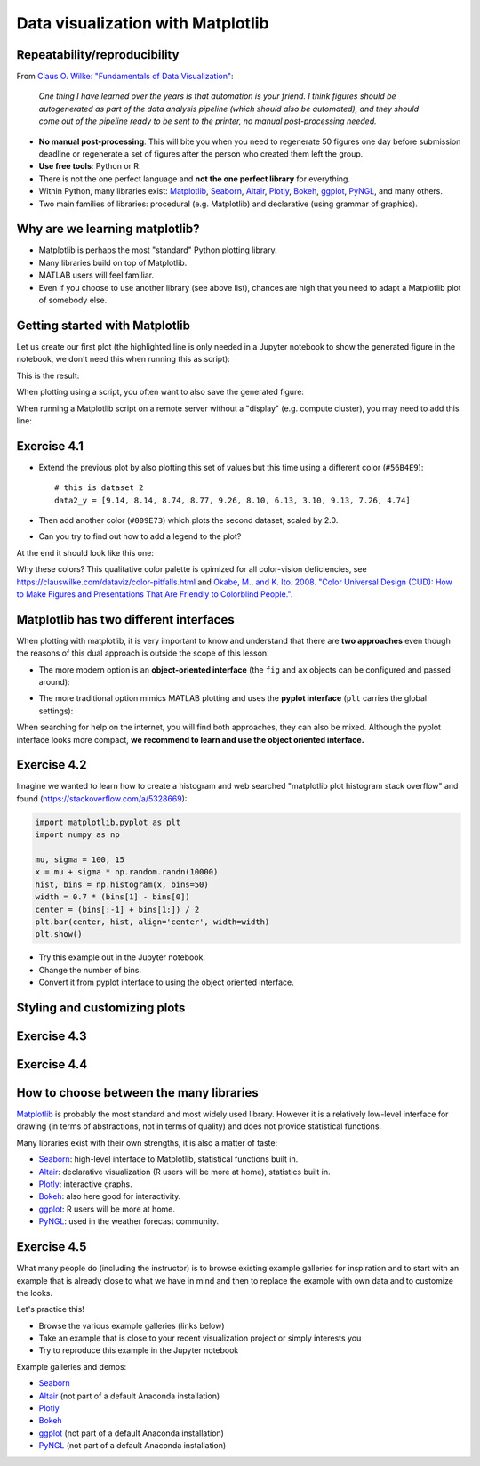 Data visualization with Matplotlib
==================================

.. questions::

   - Q1
   - Q2

.. objectives::

   - Know it exists
   - Make a simple plot
   - Know about object-oriented vs stateful interface
   - Headless rendering by setting backend
   - Know about other tools: seaborn, plotly, altair
   - Be able to adapt gallery examples


Repeatability/reproducibility
-----------------------------

From `Claus O. Wilke: "Fundamentals of Data Visualization" <https://clauswilke.com/dataviz/>`__:

    *One thing I have learned over the years is that automation is your friend. I
    think figures should be autogenerated as part of the data analysis pipeline
    (which should also be automated), and they should come out of the pipeline
    ready to be sent to the printer, no manual post-processing needed.*

- **No manual post-processing**. This will bite you when you need to regenerate 50
  figures one day before submission deadline or regenerate a set of figures
  after the person who created them left the group.
- **Use free tools**: Python or R.
- There is not the one perfect language and **not the one perfect library** for everything.
- Within Python, many libraries exist:
  `Matplotlib <https://matplotlib.org/>`__,
  `Seaborn <https://seaborn.pydata.org/>`__,
  `Altair <https://altair-viz.github.io/>`__,
  `Plotly <https://plotly.com/python/>`__,
  `Bokeh <https://bokeh.org/>`__,
  `ggplot <https://yhat.github.io/ggpy/>`__,
  `PyNGL <https://www.pyngl.ucar.edu/>`__,
  and many others.
- Two main families of libraries: procedural (e.g. Matplotlib) and declarative
  (using grammar of graphics).


Why are we learning matplotlib?
-------------------------------

- Matplotlib is perhaps the most "standard" Python plotting library.
- Many libraries build on top of Matplotlib.
- MATLAB users will feel familiar.
- Even if you choose to use another library (see above list), chances are high
  that you need to adapt a Matplotlib plot of somebody else.


Getting started with Matplotlib
-------------------------------

Let us create our first plot (the highlighted line is only needed in a Jupyter notebook
to show the generated figure in the notebook, we don't need this when running this as script):

.. code-block:: python
   :emphasize-lines: 1

   %matplotlib inline

   import matplotlib.pyplot as plt

   # this is dataset 1 from
   # https://en.wikipedia.org/wiki/Anscombe%27s_quartet
   data_x = [10.0, 8.0, 13.0, 9.0, 11.0, 14.0, 6.0, 4.0, 12.0, 7.0, 5.0]
   data_y = [8.04, 6.95, 7.58, 8.81, 8.33, 9.96, 7.24, 4.26, 10.84, 4.82, 5.68]

   fig, ax = plt.subplots()

   ax.scatter(x=data_x, y=data_y, c="#E69F00")

   ax.set_xlabel("we should label the x axis")
   ax.set_ylabel("we should label the y axis")
   ax.set_title("some title")

   plt.show()

This is the result:

.. image:: data-visualization/getting-started.png

When plotting using a script, you often want to also save the generated figure:

.. code-block:: python
   :emphasize-lines: 4

   # ... rest of the script

   plt.show()
   plt.savefig("my-plot.png")

When running a Matplotlib script on a remote server without a "display" (e.g.
compute cluster), you may need to add this line:

.. code-block:: python
   :emphasize-lines: 2

   import matplotlib.pyplot as plt
   matplotlib.use("Agg")

   # ... rest of the script


Exercise 4.1
------------

- Extend the previous plot by also plotting this set of values but this time
  using a different color (``#56B4E9``)::

    # this is dataset 2
    data2_y = [9.14, 8.14, 8.74, 8.77, 9.26, 8.10, 6.13, 3.10, 9.13, 7.26, 4.74]

- Then add another color (``#009E73``) which plots the second dataset, scaled
  by 2.0.

- Can you try to find out how to add a legend to the plot?

At the end it should look like this one:

.. image:: data-visualization/exercise-4.1.png

Why these colors? This qualitative color palette is opimized for all color-vision
deficiencies, see https://clauswilke.com/dataviz/color-pitfalls.html and
`Okabe, M., and K. Ito. 2008. "Color Universal Design (CUD): How to Make Figures and Presentations That Are Friendly to Colorblind People." <http://jfly.iam.u-tokyo.ac.jp/color/>`__.


Matplotlib has two different interfaces
---------------------------------------

When plotting with matplotlib, it is very important to know and understand that
there are **two approaches** even though the reasons of this dual approach is
outside the scope of this lesson.

- The more modern option is an **object-oriented interface** (the ``fig`` and ``ax`` objects
  can be configured and passed around):

.. code-block:: python
   :emphasize-lines: 8-14

   import matplotlib.pyplot as plt

   # this is dataset 1 from
   # https://en.wikipedia.org/wiki/Anscombe%27s_quartet
   data_x = [10.0, 8.0, 13.0, 9.0, 11.0, 14.0, 6.0, 4.0, 12.0, 7.0, 5.0]
   data_y = [8.04, 6.95, 7.58, 8.81, 8.33, 9.96, 7.24, 4.26, 10.84, 4.82, 5.68]

   fig, ax = plt.subplots()

   ax.scatter(x=data_x, y=data_y, c="#E69F00")

   ax.set_xlabel("we should label the x axis")
   ax.set_ylabel("we should label the y axis")
   ax.set_title("some title")

   plt.show()

- The more traditional option mimics MATLAB plotting and uses the **pyplot interface** (``plt`` carries
  the global settings):

.. code-block:: python
   :emphasize-lines: 8-12

   import matplotlib.pyplot as plt

   # this is dataset 1 from
   # https://en.wikipedia.org/wiki/Anscombe%27s_quartet
   data_x = [10.0, 8.0, 13.0, 9.0, 11.0, 14.0, 6.0, 4.0, 12.0, 7.0, 5.0]
   data_y = [8.04, 6.95, 7.58, 8.81, 8.33, 9.96, 7.24, 4.26, 10.84, 4.82, 5.68]

   plt.scatter(x=data_x, y=data_y, c="#E69F00")

   plt.xlabel("we should label the x axis")
   plt.ylabel("we should label the y axis")
   plt.title("some title")

   plt.show()

When searching for help on the internet, you will find both approaches, they
can also be mixed. Although the pyplot interface looks more compact, **we
recommend to learn and use the object oriented interface.**


Exercise 4.2
------------

Imagine we wanted to learn how to create a histogram and web searched
"matplotlib plot histogram stack overflow" and found (https://stackoverflow.com/a/5328669):

.. code-block:: python

   import matplotlib.pyplot as plt
   import numpy as np

   mu, sigma = 100, 15
   x = mu + sigma * np.random.randn(10000)
   hist, bins = np.histogram(x, bins=50)
   width = 0.7 * (bins[1] - bins[0])
   center = (bins[:-1] + bins[1:]) / 2
   plt.bar(center, hist, align='center', width=width)
   plt.show()

- Try this example out in the Jupyter notebook.
- Change the number of bins.
- Convert it from pyplot interface to using the object oriented interface.


Styling and customizing plots
-----------------------------

.. instructor-note::

  Point to some details on how to customize your plots
  (changing font size, labels, etc.). Too many researchers importing png
  file in powerpoints and overwritting labels, titles. Not so good for
  repeatability/reproducibility.

  It may be useful to show
  https://matplotlib.org/faq/usage_faq.html#parts-of-a-figure

  Understanding the notion of Figure, axes, etc. is quite useful. the approach in
  python is different from R and R users may be a bit confused without some basic
  principles on how to build a figure with matplotlib.

  Also I will show how to use pre-defined themes.


Exercise 4.3
------------

.. instructor-note::

  I will provide an example which is not useful on default scale and the
  exercise will be to change this to log scale.


Exercise 4.4
------------

.. instructor-note::

  Example for fetching csv data from the web and plot a heatmap


How to choose between the many libraries
----------------------------------------

`Matplotlib <https://matplotlib.org/>`__ is probably the most standard and most
widely used library.  However it is a relatively low-level interface for
drawing (in terms of abstractions, not in terms of quality) and does not
provide statistical functions.

Many libraries exist with their own strengths, it is also a matter of taste:

- `Seaborn <https://seaborn.pydata.org/>`__: high-level interface to
  Matplotlib, statistical functions built in.
- `Altair <https://altair-viz.github.io/>`__: declarative visualization (R users
  will be more at home), statistics built in.
- `Plotly <https://plotly.com/python/>`__: interactive graphs.
- `Bokeh <https://bokeh.org/>`__: also here good for interactivity.
- `ggplot <https://yhat.github.io/ggpy/>`__: R users will be more at home.
- `PyNGL <https://www.pyngl.ucar.edu/>`__: used in the weather forecast community.


Exercise 4.5
------------

What many people do (including the instructor) is to browse existing example
galleries for inspiration and to start with an example that is already close to
what we have in mind and then to replace the example with own data and to
customize the looks.

Let's practice this!

- Browse the various example galleries (links below)
- Take an example that is close to your recent visualization project or simply interests you
- Try to reproduce this example in the Jupyter notebook

Example galleries and demos:

- `Seaborn <https://seaborn.pydata.org/examples/index.html>`__
- `Altair <https://altair-viz.github.io/gallery/index.html>`__
  (not part of a default Anaconda installation)
- `Plotly <https://plotly.com/python/>`__
- `Bokeh <https://demo.bokeh.org/>`__
- `ggplot <https://yhat.github.io/ggpy/>`__
  (not part of a default Anaconda installation)
- `PyNGL <https://www.pyngl.ucar.edu/Examples/gallery.shtml>`__
  (not part of a default Anaconda installation)


.. keypoints::

   - K1
   - K2

